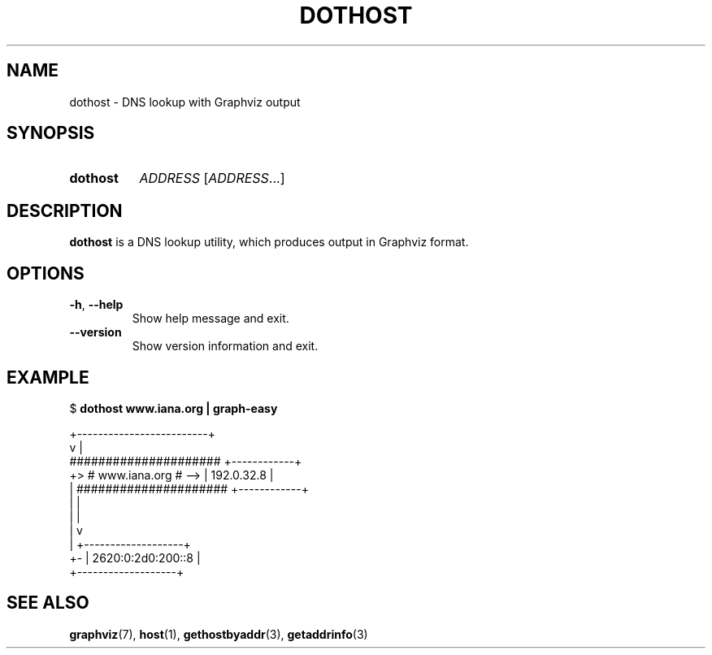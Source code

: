 .\" Copyright © 2019 Jakub Wilk <jwilk@jwilk.net>
.\" SPDX-License-Identifier: MIT

.TH DOTHOST 1 2024-01-31 "dothost 0.2.1"
.SH NAME
dothost \- DNS lookup with Graphviz output
.SH SYNOPSIS
.SY dothost
.I ADDRESS
.RI [ ADDRESS \&.\|.\|.\&]
.YS
.SH DESCRIPTION
.B dothost
is a DNS lookup utility,
which produces output in Graphviz format.
.SH OPTIONS
.TP
.BR \-h ", " \-\-help
Show help message and exit.
.TP
.B \-\-version
Show version information and exit.
.SH EXAMPLE
.EX
.RB "$ " "dothost www.iana.org | graph\-easy"

       +\-\-\-\-\-\-\-\-\-\-\-\-\-\-\-\-\-\-\-\-\-\-\-\-\-+
       v                         |
     #####################     +\-\-\-\-\-\-\-\-\-\-\-\-+
  +> #   www.iana.org    # \-\-> | 192.0.32.8 |
  |  #####################     +\-\-\-\-\-\-\-\-\-\-\-\-+
  |    |
  |    |
  |    v
  |  +\-\-\-\-\-\-\-\-\-\-\-\-\-\-\-\-\-\-\-+
  +\- | 2620:0:2d0:200::8 |
     +\-\-\-\-\-\-\-\-\-\-\-\-\-\-\-\-\-\-\-+
.EE
.SH SEE ALSO
.BR graphviz (7),
.BR host (1),
.BR gethostbyaddr (3),
.BR getaddrinfo (3)
